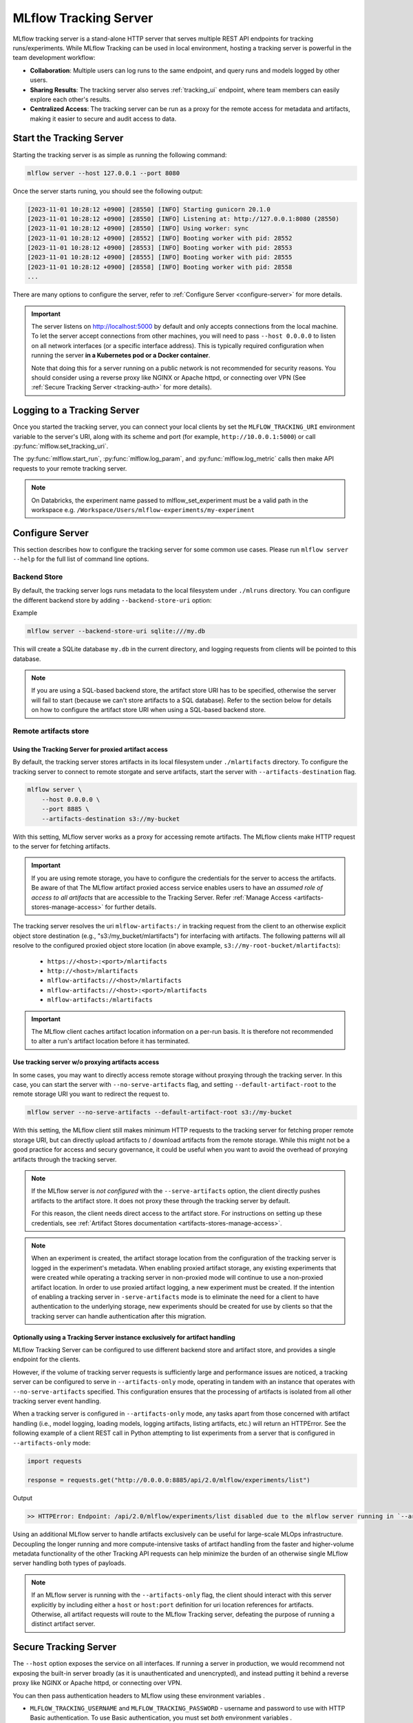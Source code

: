 ======================
MLflow Tracking Server
======================

MLflow tracking server is a stand-alone HTTP server that serves multiple REST API endpoints for tracking runs/experiments.
While MLflow Tracking can be used in local environment, hosting a tracking server is powerful in the team development
workflow:

* **Collaboration**: Multiple users can log runs to the same endpoint, and query runs and models logged by other users.
* **Sharing Results**: The tracking server also serves :ref:`tracking_ui` endpoint, where team members can easily explore each other's results.
* **Centralized Access**: The tracking server can be run as a proxy for the remote access for metadata and artifacts, making it easier to secure and audit access to data.

Start the Tracking Server
=========================

Starting the tracking server is as simple as running the following command:

.. code-block:: bash

    mlflow server --host 127.0.0.1 --port 8080

Once the server starts runing, you should see the following output:

.. code-block::

  [2023-11-01 10:28:12 +0900] [28550] [INFO] Starting gunicorn 20.1.0
  [2023-11-01 10:28:12 +0900] [28550] [INFO] Listening at: http://127.0.0.1:8080 (28550)
  [2023-11-01 10:28:12 +0900] [28550] [INFO] Using worker: sync
  [2023-11-01 10:28:12 +0900] [28552] [INFO] Booting worker with pid: 28552
  [2023-11-01 10:28:12 +0900] [28553] [INFO] Booting worker with pid: 28553
  [2023-11-01 10:28:12 +0900] [28555] [INFO] Booting worker with pid: 28555
  [2023-11-01 10:28:12 +0900] [28558] [INFO] Booting worker with pid: 28558
  ...

There are many options to configure the server, refer to :ref:`Configure Server <configure-server>` for more details.

.. important:: 
  The server listens on http://localhost:5000 by default and only accepts
  connections from the local machine. To let the server accept connections
  from other machines, you will need to pass ``--host 0.0.0.0`` to listen on
  all network interfaces (or a specific interface address). This is typically
  required configuration when running the server **in a Kubernetes pod or a
  Docker container**.

  Note that doing this for a server running on a public network is not recommended
  for security reasons. You should consider using  a reverse proxy like NGINX or Apache
  httpd, or connecting over VPN (See :ref:`Secure Tracking Server <tracking-auth>` for more details).

.. _logging_to_a_tracking_server:

Logging to a Tracking Server
============================

Once you started the tracking server, you can connect your local clients by set the ``MLFLOW_TRACKING_URI`` environment variable to the 
server's URI, along with its scheme and port (for example, ``http://10.0.0.1:5000``) or call :py:func:`mlflow.set_tracking_uri`.

The :py:func:`mlflow.start_run`, :py:func:`mlflow.log_param`, and :py:func:`mlflow.log_metric` calls
then make API requests to your remote tracking server.

.. code-section::

  .. code-block:: python

      import mlflow

      remote_server_uri = "..."  # set to your server URI
      mlflow.set_tracking_uri(remote_server_uri)
      mlflow.set_experiment("/my-experiment")
      with mlflow.start_run():
          mlflow.log_param("a", 1)
          mlflow.log_metric("b", 2)

  .. code-block:: R

      library(mlflow)
      install_mlflow()
      remote_server_uri = "..." # set to your server URI
      mlflow_set_tracking_uri(remote_server_uri)
      mlflow_set_experiment("/my-experiment")
      mlflow_log_param("a", "1")

  .. code-block:: scala

      import org.mlflow.tracking.MlflowClient

      val remoteServerUri = "..." // set to your server URI
      val client = new MlflowClient(remoteServerUri)

      val experimentId = client.createExperiment("my-experiment")
      client.setExperiment(experimentId)

      val run = client.createRun(experimentId)
      client.logParam(run.getRunId(), "a", "1")

.. note::
    On Databricks, the experiment name passed to mlflow_set_experiment must be a valid path in the workspace e.g. ``/Workspace/Users/mlflow-experiments/my-experiment``

.. _configure-server:

Configure Server
================
This section describes how to configure the tracking server for some common use cases. Please run ``mlflow server --help`` for the full list of command line options.

Backend Store
-------------
By default, the tracking server logs runs metadata to the local filesystem under ``./mlruns`` directory.
You can configure the different backend store by adding ``--backend-store-uri`` option:

Example

.. code-block:: bash

    mlflow server --backend-store-uri sqlite:///my.db

This will create a SQLite database ``my.db`` in the current directory, and logging requests from clients will be pointed to this database.

.. note::
  If you are using a SQL-based backend store, the artifact store URI has to be specified, otherwise the server will fail to start (because we can't store artifacts to a SQL database).
  Refer to the section below for details on how to configure the artifact store URI when using a SQL-based backend store.

.. _tracking-server-artifact-store:

Remote artifacts store
----------------------

Using the Tracking Server for proxied artifact access
~~~~~~~~~~~~~~~~~~~~~~~~~~~~~~~~~~~~~~~~~~~~~~~~~~~~~
By default, the tracking server stores artifacts in its local filesystem under ``./mlartifacts`` directory. To configure 
the tracking server to connect to remote storgate and serve artifacts, start the server with ``--artifacts-destination`` flag.

.. code-block:: bash

    mlflow server \
        --host 0.0.0.0 \
        --port 8885 \
        --artifacts-destination s3://my-bucket

With this setting, MLflow server works as a proxy for accessing remote artifacts. The MLflow clients make HTTP request to the server for fetching artifacts.

.. important::
  If you are using remote storage, you have to configure the credentials for the server to access the artifacts. Be aware of that The MLflow artifact proxied 
  access service enables users to have an *assumed role of access to all artifacts* that are accessible to the Tracking Server. Refer :ref:`Manage Access <artifacts-stores-manage-access>` for further details.

The tracking server resolves the uri ``mlflow-artifacts:/`` in tracking request from the client to an otherwise 
explicit object store destination (e.g., "s3:/my_bucket/mlartifacts") for interfacing with artifacts. The following patterns will all resolve to the configured proxied object store location (in above example, ``s3://my-root-bucket/mlartifacts``):

 * ``https://<host>:<port>/mlartifacts``
 * ``http://<host>/mlartifacts``
 * ``mlflow-artifacts://<host>/mlartifacts``
 * ``mlflow-artifacts://<host>:<port>/mlartifacts``
 * ``mlflow-artifacts:/mlartifacts``


.. important:: 
  The MLflow client caches artifact location information on a per-run basis.
  It is therefore not recommended to alter a run's artifact location before it has terminated.

.. _tracking-server-no-proxy:

Use tracking server w/o proxying artifacts access
~~~~~~~~~~~~~~~~~~~~~~~~~~~~~~~~~~~~~~~~~~~~~~~~~
In some cases, you may want to directly access remote storage without proxying through the tracking server.
In this case, you can start the server with ``--no-serve-artifacts`` flag, and setting ``--default-artifact-root`` to the remote storage URI
you want to redirect the request to.

.. code-block:: bash

    mlflow server --no-serve-artifacts --default-artifact-root s3://my-bucket

With this setting, the MLflow client still makes minimum HTTP requests to the tracking server for fetching proper remote storage URI,
but can directly upload artifacts to / download artifacts from the remote storage. While this might not be a good practice for access and 
secury governance, it could be useful when you want to avoid the overhead of proxying artifacts through the tracking server.

.. note::
    If the MLflow server is *not configured* with the ``--serve-artifacts`` option, the client directly pushes artifacts
    to the artifact store. It does not proxy these through the tracking server by default.

    For this reason, the client needs direct access to the artifact store. For instructions on setting up these credentials,
    see :ref:`Artifact Stores documentation <artifacts-stores-manage-access>`.

.. note::
    When an experiment is created, the artifact storage location from the configuration of the tracking server is logged in the experiment's metadata.
    When enabling proxied artifact storage, any existing experiments that were created while operating a tracking server in
    non-proxied mode will continue to use a non-proxied artifact location. In order to use proxied artifact logging, a new experiment must be created.
    If the intention of enabling a tracking server in ``-serve-artifacts`` mode is to eliminate the need for a client to have authentication to
    the underlying storage, new experiments should be created for use by clients so that the tracking server can handle authentication after this migration.

.. _tracking-server-artifacts-only:

Optionally using a Tracking Server instance exclusively for artifact handling
~~~~~~~~~~~~~~~~~~~~~~~~~~~~~~~~~~~~~~~~~~~~~~~~~~~~~~~~~~~~~~~~~~~~~~~~~~~~~
MLflow Tracking Server can be configured to use different backend store and artifact store, and provides a single endpoint for the clients.

However, if the volume of tracking server requests is sufficiently large and performance issues are noticed, a tracking server
can be configured to serve in ``--artifacts-only`` mode, operating in tandem with an instance that
operates with ``--no-serve-artifacts`` specified. This configuration ensures that the processing of artifacts is isolated
from all other tracking server event handling.

When a tracking server is configured in ``--artifacts-only`` mode, any tasks apart from those concerned with artifact
handling (i.e., model logging, loading models, logging artifacts, listing artifacts, etc.) will return an HTTPError.
See the following example of a client REST call in Python attempting to list experiments from a server that is configured in
``--artifacts-only`` mode:

.. code-block:: python

    import requests

    response = requests.get("http://0.0.0.0:8885/api/2.0/mlflow/experiments/list")

Output

.. code-block:: text

    >> HTTPError: Endpoint: /api/2.0/mlflow/experiments/list disabled due to the mlflow server running in `--artifacts-only` mode.

Using an additional MLflow server to handle artifacts exclusively can be useful for large-scale MLOps infrastructure.
Decoupling the longer running and more compute-intensive tasks of artifact handling from the faster and higher-volume
metadata functionality of the other Tracking API requests can help minimize the burden of an otherwise single MLflow
server handling both types of payloads.

.. note::
    If an MLflow server is running with the ``--artifacts-only`` flag, the client should interact with this server explicitly by
    including either a ``host`` or ``host:port`` definition for uri location references for artifacts.
    Otherwise, all artifact requests will route to the MLflow Tracking server, defeating the purpose of running a distinct artifact server.

.. _tracking-auth:

Secure Tracking Server
======================

The ``--host`` option exposes the service on all interfaces. If running a server in production, we
would recommend not exposing the built-in server broadly (as it is unauthenticated and unencrypted),
and instead putting it behind a reverse proxy like NGINX or Apache httpd, or connecting over VPN.

You can then pass authentication headers to MLflow using these environment variables .

- ``MLFLOW_TRACKING_USERNAME`` and ``MLFLOW_TRACKING_PASSWORD`` - username and password to use with HTTP
  Basic authentication. To use Basic authentication, you must set `both` environment variables .
- ``MLFLOW_TRACKING_TOKEN`` - token to use with HTTP Bearer authentication. Basic authentication takes precedence if set.
- ``MLFLOW_TRACKING_INSECURE_TLS`` - If set to the literal ``true``, MLflow does not verify the TLS connection,
  meaning it does not validate certificates or hostnames for ``https://`` tracking URIs. This flag is not recommended for
  production environments. If this is set to ``true`` then ``MLFLOW_TRACKING_SERVER_CERT_PATH`` must not be set.
- ``MLFLOW_TRACKING_SERVER_CERT_PATH`` - Path to a CA bundle to use. Sets the ``verify`` param of the
  ``requests.request`` function
  (see `requests main interface <https://requests.readthedocs.io/en/master/api/>`_).
  When you use a self-signed server certificate you can use this to verify it on client side.
  If this is set ``MLFLOW_TRACKING_INSECURE_TLS`` must not be set (false).
- ``MLFLOW_TRACKING_CLIENT_CERT_PATH`` - Path to ssl client cert file (.pem). Sets the ``cert`` param
  of the ``requests.request`` function
  (see `requests main interface <https://requests.readthedocs.io/en/master/api/>`_).
  This can be used to use a (self-signed) client certificate.

Tracking Server versioning
==========================

The version of MLflow running on the server can be found by querying the ``/version`` endpoint.
This can be used to check that the client-side version of MLflow is up-to-date with a remote tracking server prior to running experiments.
For example:

.. code-block:: python

    import requests
    import mlflow

    response = requests.get("http://<mlflow-host>:<mlflow-port>/version")
    assert response.text == mlflow.__version__  # Checking for a strict version match
